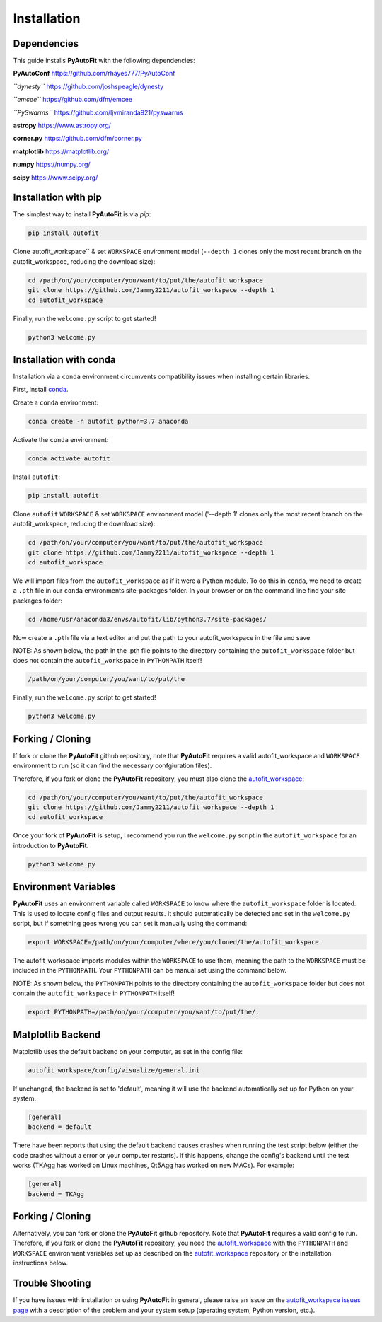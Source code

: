 .. _installation:

Installation
============

Dependencies
------------

This guide installs **PyAutoFit** with the following dependencies:

**PyAutoConf** https://github.com/rhayes777/PyAutoConf

*``dynesty``* https://github.com/joshspeagle/dynesty

*``emcee``* https://github.com/dfm/emcee

*``PySwarms``* https://github.com/ljvmiranda921/pyswarms

**astropy** https://www.astropy.org/

**corner.py** https://github.com/dfm/corner.py

**matplotlib** https://matplotlib.org/

**numpy** https://numpy.org/

**scipy** https://www.scipy.org/

Installation with pip
---------------------

The simplest way to install **PyAutoFit** is via `pip`:

.. code-block:: bash

    pip install autofit

Clone autofit_workspace`` & set ``WORKSPACE`` environment model (``--depth 1`` clones only the most recent branch on the
autofit_workspace, reducing the download size):

.. code-block:: bash

   cd /path/on/your/computer/you/want/to/put/the/autofit_workspace
   git clone https://github.com/Jammy2211/autofit_workspace --depth 1
   cd autofit_workspace

Finally, run the ``welcome.py`` script to get started!

.. code-block:: bash

   python3 welcome.py

Installation with conda
-----------------------

Installation via a ``conda`` environment circumvents compatibility issues when installing certain libraries.

First, install `conda <https://conda.io/miniconda.html>`_.

Create a ``conda`` environment:

.. code-block:: bash

    conda create -n autofit python=3.7 anaconda

Activate the ``conda`` environment:

.. code-block:: bash

    conda activate autofit

Install ``autofit``:

.. code-block:: bash

    pip install autofit

Clone ``autofit`` ``WORKSPACE`` & set ``WORKSPACE`` environment model ('--depth 1' clones only the most recent branch on the
autofit_workspace, reducing the download size):

.. code-block:: bash

   cd /path/on/your/computer/you/want/to/put/the/autofit_workspace
   git clone https://github.com/Jammy2211/autofit_workspace --depth 1
   cd autofit_workspace

We will import files from the ``autofit_workspace`` as if it were a Python module. To do this in ``conda``, we need to
create a ``.pth`` file in our ``conda`` environments site-packages folder. In your browser or on the command line
find your site packages folder:

.. code-block:: bash

   cd /home/usr/anaconda3/envs/autofit/lib/python3.7/site-packages/

Now create a ``.pth`` file via a text editor and put the path to your autofit_workspace in the file and save

NOTE: As shown below, the path in the .pth file points to the directory containing the ``autofit_workspace`` folder
but does not contain the ``autofit_workspace`` in ``PYTHONPATH`` itself!

.. code-block:: bash

   /path/on/your/computer/you/want/to/put/the

Finally, run the ``welcome.py`` script to get started!

.. code-block:: bash

   python3 welcome.py

Forking / Cloning
-----------------

If fork or clone the **PyAutoFit** github repository, note that **PyAutoFit** requires a valid autofit_workspace and
``WORKSPACE`` environment to run (so it can find the necessary confgiuration files).

Therefore, if you fork or clone the **PyAutoFit** repository, you must also clone the
`autofit_workspace <https://github.com/Jammy2211/autofit_workspace>`_:

.. code-block:: bash

   cd /path/on/your/computer/you/want/to/put/the/autofit_workspace
   git clone https://github.com/Jammy2211/autofit_workspace --depth 1
   cd autofit_workspace

Once your fork of **PyAutoFit** is setup, I recommend you run the ``welcome.py`` script in the ``autofit_workspace``
for an introduction to **PyAutoFit**.

.. code-block:: bash

   python3 welcome.py

Environment Variables
---------------------

**PyAutoFit** uses an environment variable called ``WORKSPACE`` to know where the ``autofit_workspace`` folder is located.
This is used to locate config files and output results. It should automatically be detected and set in the ``welcome.py``
script, but if something goes wrong you can set it manually using the command:

.. code-block:: bash

    export WORKSPACE=/path/on/your/computer/where/you/cloned/the/autofit_workspace

The autofit_workspace imports modules within the ``WORKSPACE`` to use them, meaning the path to the ``WORKSPACE`` must be
included in the ``PYTHONPATH``. Your ``PYTHONPATH`` can be manual set using the command below.

NOTE: As shown below, the ``PYTHONPATH`` points to the directory containing the ``autofit_workspace`` folder but does not
contain the ``autofit_workspace`` in ``PYTHONPATH`` itself!

.. code-block:: bash

    export PYTHONPATH=/path/on/your/computer/you/want/to/put/the/.

Matplotlib Backend
------------------

Matplotlib uses the default backend on your computer, as set in the config file:

.. code-block:: bash

    autofit_workspace/config/visualize/general.ini

If unchanged, the backend is set to 'default', meaning it will use the backend automatically set up for Python on
your system.

.. code-block:: bash

    [general]
    backend = default

There have been reports that using the default backend causes crashes when running the test script below (either the
code crashes without a error or your computer restarts). If this happens, change the config's backend until the test
works (TKAgg has worked on Linux machines, Qt5Agg has worked on new MACs). For example:

.. code-block:: bash

    [general]
    backend = TKAgg

Forking / Cloning
-----------------

Alternatively, you can fork or clone the **PyAutoFit** github repository. Note that **PyAutoFit** requires a valid
config to run. Therefore, if you fork or clone the **PyAutoFit** repository, you need the
`autofit_workspace <https://github.com/Jammy2211/autofit_workspace>`_ with the ``PYTHONPATH`` and ``WORKSPACE`` environment
variables set up as described on the `autofit_workspace <https://github.com/Jammy2211/autofit_workspace>`_ repository
or the installation instructions below.

Trouble Shooting
----------------

If you have issues with installation or using **PyAutoFit** in general, please raise an issue on the
`autofit_workspace issues page <https://github.com/Jammy2211/autofit_workspace/issues>`_ with a description of the
problem and your system setup (operating system, Python version, etc.).
